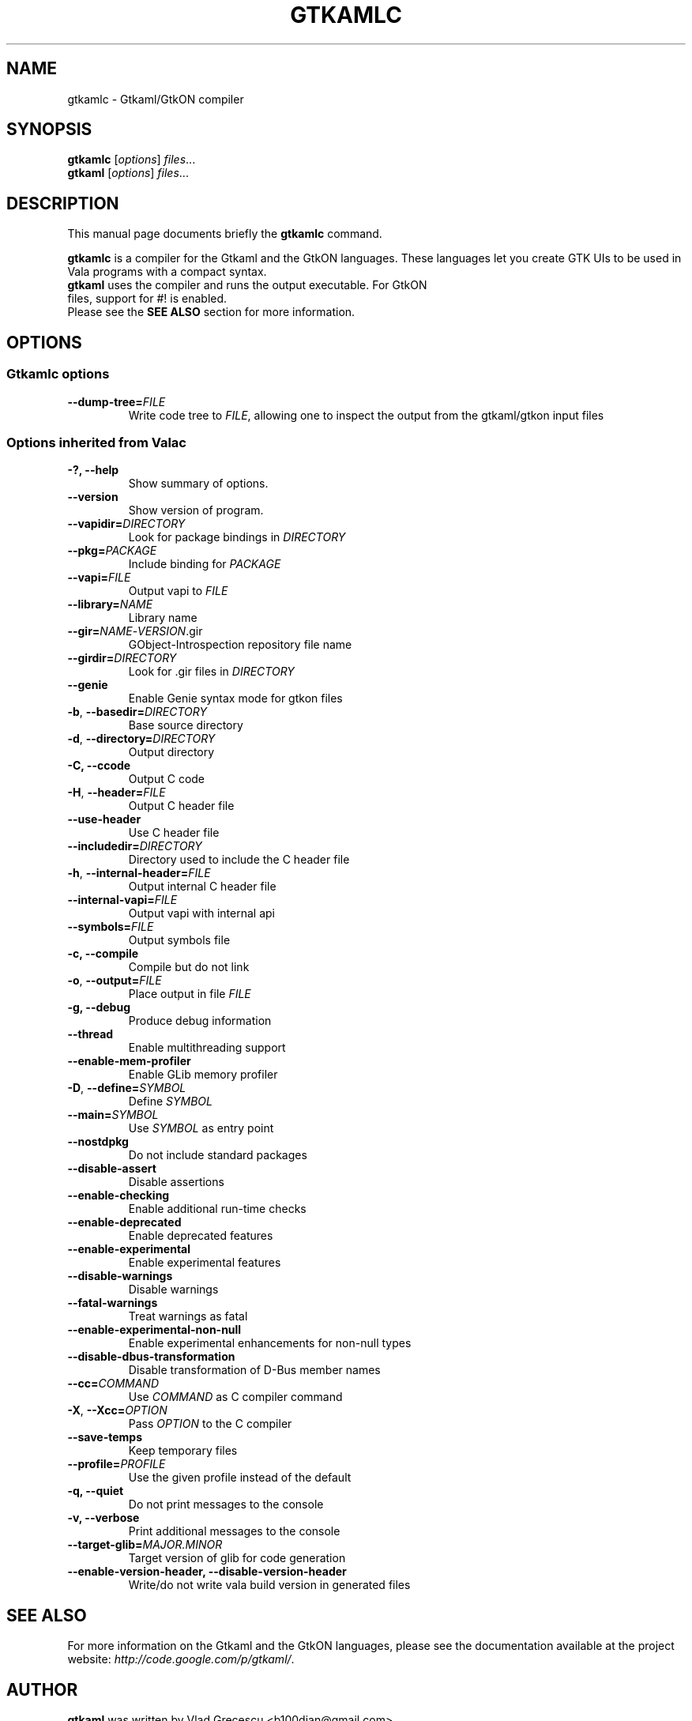 .TH GTKAMLC 1 "Dec 1, 2011"
.SH NAME
gtkamlc \- Gtkaml/GtkON compiler
.SH SYNOPSIS
.B gtkamlc
.RI [ options ] " files" ...
.br
.B gtkaml
.RI [ options ] " files" ...
.SH DESCRIPTION
This manual page documents briefly the
.B gtkamlc
command.
.PP
\fBgtkamlc\fP is a compiler for the Gtkaml and the GtkON languages. These
languages let you create GTK UIs to be used in Vala programs with a
compact syntax.
.TP
\fBgtkaml\fP uses the compiler and runs the output executable. For GtkON files, support for #! is enabled.
.TP
Please see the \fBSEE ALSO\fR section for more information.
.SH OPTIONS
.SS Gtkamlc options
.TP
\fB\-\-dump\-tree=\fIFILE\fR
Write code tree to \fIFILE\fR, allowing one to inspect the output from the gtkaml/gtkon input files
.SS Options inherited from Valac
.TP
.B \-?, \-\-help
Show summary of options.
.TP
.B \-\-version
Show version of program.
.TP
\fB\-\-vapidir=\fIDIRECTORY\fR
Look for package bindings in \fIDIRECTORY\fR
.TP
\fB\-\-pkg=\fIPACKAGE\fR
Include binding for \fIPACKAGE\fR
.TP
\fB\-\-vapi=\fIFILE\fR
Output vapi to \fIFILE\fR
.TP
\fB\-\-library=\fINAME\fR
Library name
.TP
\fB\-\-gir=\fINAME\fR-\fIVERSION\fR.gir
GObject-Introspection repository file name
.TP
\fB\-\-girdir=\fIDIRECTORY\fR
Look for .gir files in \fIDIRECTORY\fR
.TP
\fB\-\-genie\fR
Enable Genie syntax mode for gtkon files
.TP
\fB\-b\fR, \fB\-\-basedir=\fIDIRECTORY\fR
Base source directory
.TP
\fB\-d\fR, \fB\-\-directory=\fIDIRECTORY\fR
Output directory
.TP
.B \-C, \-\-ccode
Output C code
.TP
\fB\-H\fR, \fB\-\-header=\fIFILE\fR
Output C header file
.TP
.B \-\-use\-header
Use C header file
.TP
\fB\-\-includedir=\fIDIRECTORY\fR
Directory used to include the C header file
.TP
\fB\-h\fR, \fB--internal-header=\fIFILE\fR
Output internal C header file
.TP
\fB\-\-internal\-vapi=\fIFILE\fR
Output vapi with internal api
.TP
\fB\-\-symbols=\fIFILE\fR
Output symbols file
.TP
.B \-c, \-\-compile
Compile but do not link
.TP
\fB\-o\fR, \fB\-\-output=\fIFILE\fR
Place output in file \fIFILE\fR
.TP
.B \-g, \-\-debug
Produce debug information
.TP
.B \-\-thread
Enable multithreading support
.TP
.B \-\-enable\-mem\-profiler
Enable GLib memory profiler
.TP
\fB\-D\fR, \fB\-\-define=\fISYMBOL\fR
Define \fISYMBOL\fR
.TP
\fB\-\-main=\fISYMBOL\fR
Use \fISYMBOL\fR as entry point
.TP
.B \-\-nostdpkg
Do not include standard packages
.TP
.B \-\-disable\-assert
Disable assertions
.TP
.B \-\-enable\-checking
Enable additional run-time checks
.TP
.B \-\-enable\-deprecated
Enable deprecated features
.TP
.B \-\-enable\-experimental
Enable experimental features
.TP
.B \-\-disable\-warnings
Disable warnings
.TP
.B \-\-fatal\-warnings
Treat warnings as fatal
.TP
.B \-\-enable\-experimental\-non\-null
Enable experimental enhancements for non-null types
.TP
.B \-\-disable\-dbus\-transformation
Disable transformation of D-Bus member names
.TP
\fB\-\-cc=\fICOMMAND\fR
Use \fICOMMAND\fR as C compiler command
.TP
\fB\-X\fR, \fB\-\-Xcc=\fIOPTION\fR
Pass \fIOPTION\fR to the C compiler
.TP
.B \--save-temps
Keep temporary files
.TP
\fB\-\-profile=\fIPROFILE\fR
Use the given profile instead of the default
.TP
.B \-q, \-\-quiet
Do not print messages to the console
.TP
.B \-v, \-\-verbose
Print additional messages to the console
.TP
\fB\-\-target\-glib=\fIMAJOR.MINOR\fR
Target version of glib for code generation
.TP
.B \-\-enable\-version\-header, \-\-disable\-version\-header
Write/do not write vala build version in generated files
.SH SEE ALSO
For more information on the Gtkaml and the GtkON languages, please see the
documentation available at the project website: \fIhttp://code.google.com/p/gtkaml/\fR.
.SH AUTHOR
\fBgtkaml\fR was written by Vlad Grecescu <b100dian@gmail.com>.
.PP
This manual page was written by David Paleino <dapal@debian.org>,
for the Debian project (and may be used by others).
